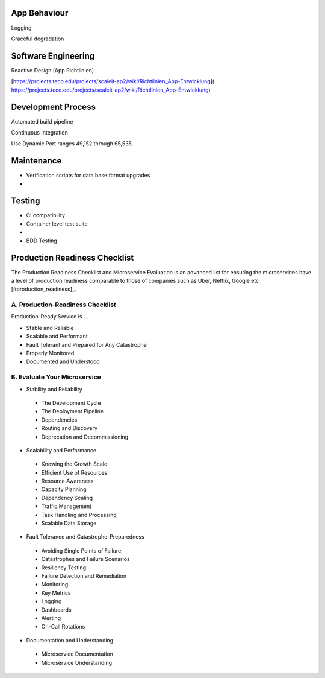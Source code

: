 App Behaviour
-------------

|checkbox| Logging

|checkbox| Graceful degradation


Software Engineering
--------------------

|checkbox| Reactive Design \(App Richtlinien\)

|checkbox| [https://projects.teco.edu/projects/scaleit-ap2/wiki/Richtlinien\_App-Entwicklung](
https://projects.teco.edu/projects/scaleit-ap2/wiki/Richtlinien_App-Entwicklung)

Development Process
-------------------

|checkbox| Automated build pipeline


|checkbox| Continuous Integration


|checkbox| Use Dynamic Port ranges 49,152 through 65,535.



.. |checkbox| image:: img/icon_checkbox.png
            :scale: 20%

Maintenance
-------------
* Verification scripts for data base format upgrades
*

Testing
-----------
* CI compatibility
* Container level test suite
* 
* BDD Testing

Production Readiness Checklist 
------------------------------

The Production Readiness Checklist and Microservice Evaluation is an advanced list for ensuring the microservices have a level of production readiness comparable to those of companies such as Uber, Netflix, Google etc [#production_readiness]_.

A. Production-Readiness Checklist
++++++++++++++++++++++++++++++++++++

Production-Ready Service is ...

* Stable and Reliable
* Scalable and Performant
* Fault Tolerant and Prepared for Any Catastrophe
* Properly Monitored
* Documented and Understood

B. Evaluate Your Microservice
++++++++++++++++++++++++++++++++++++

* Stability and Reliability
 * The Development Cycle
 * The Deployment Pipeline
 * Dependencies
 * Routing and Discovery
 * Deprecation and Decommissioning
* Scalability and Performance
 * Knowing the Growth Scale
 * Efficient Use of Resources
 * Resource Awareness
 * Capacity Planning
 * Dependency Scaling
 * Traffic Management
 * Task Handling and Processing
 * Scalable Data Storage
* Fault Tolerance and Catastrophe-Preparedness
 * Avoiding Single Points of Failure
 * Catastrophes and Failure Scenarios
 * Resiliency Testing
 * Failure Detection and Remediation
 * Monitoring
 * Key Metrics
 * Logging
 * Dashboards
 * Alerting
 * On-Call Rotations
* Documentation and Understanding
 * Microservice Documentation
 * Microservice Understanding